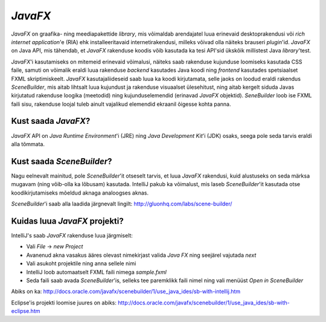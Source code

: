 *JavaFX*
=======

*JavaFX* on graafika- ning meediapakettide *library*, mis võimaldab arendajatel luua erinevaid desktoprakendusi või
*rich internet application*'e (RIA) ehk installeeritavaid internetirakendusi, milleks võivad olla näiteks brauseri *plugin*'id.
*JavaFX* on Java API, mis tähendab, et *JavaFX* rakenduse koodis võib kasutada ka tesi API'sid ükskõik millistest Java *library*'test.

*JavaFX*'i kasutamiseks on mitemeid erinevaid võimalusi, näiteks saab rakenduse kujunduse loomiseks kasutada CSS faile,
samuti on võimalik eraldi luua rakenduse *backend* kasutades Java koodi ning *frontend* kasutades spetsiaalset FXML skriptimiskeelt.
*JavaFX* kasutajaliideseid saab luua ka koodi kirjutamata, selle jaoks on loodud eraldi rakendus *SceneBuilder*, 
mis aitab lihtsalt luua kujundust ja rakenduse visuaalset ülesehitust,
ning aitab kergelt siduda Javas kirjutatud rakenduse loogika (meetodid)
ning kujunduselemendid (erinavad *JavaFX* objektid). *SeneBuilder* loob ise FXML faili sisu,
rakenduse loojal tuleb ainult vajalikud elemendid ekraanil õigesse kohta panna.

Kust saada *JavaFX*?
------------------

*JavaFX* API on *Java Runtime Environment*'i (JRE) ning *Java Development Kit*'i (JDK) osaks,
seega pole seda tarvis eraldi alla tõmmata.

Kust saada *SceneBuilder*?
-------------------------

Nagu eelnevalt mainitud, pole *SceneBuilder*'it otseselt tarvis, et luua *JavaFX* rakendusi,
kuid alustuseks on seda märksa mugavam (ning võib-olla ka lõbusam) kasutada.
IntelliJ pakub ka võimalust, mis laseb *SceneBuilder*'it kasutada otse koodikirjutamiseks mõeldud aknaga analoogses aknas. 

*SceneBuilder*'i saab alla laadida järgnevalt lingilt:
http://gluonhq.com/labs/scene-builder/

.. image:: https://s28.postimg.org/wm7lwnyil/Screenshot_74.png

Kuidas luua *JavaFX* projekti?
------------------------------

IntelliJ's saab *JavaFX* rakenduse luua järgmiselt:

- Vali *File* -> *new Project*
- Avanenud akna vasakus ääres olevast nimekirjast valida *Java FX* ning seejärel vajutada *next*
- Vali asukoht projektile ning anna sellele nimi
- IntelliJ loob automaatselt FXML faili nimega *sample.fxml*
- Seda faili saab avada *SceneBuilder*'is, selleks tee paremklikk faili nimel ning vali menüüst *Open in SceneBuilder*

Abiks on ka:
http://docs.oracle.com/javafx/scenebuilder/1/use_java_ides/sb-with-intellij.htm

Eclipse'is projekti loomise juures on abiks:
http://docs.oracle.com/javafx/scenebuilder/1/use_java_ides/sb-with-eclipse.htm






